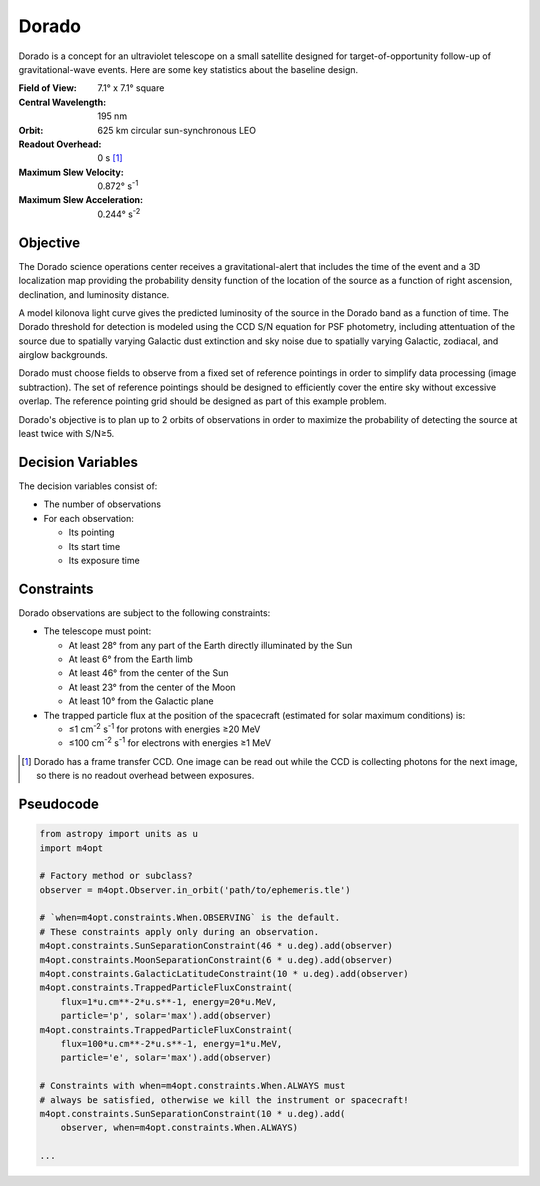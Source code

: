 Dorado
======

Dorado is a concept for an ultraviolet telescope on a small satellite designed
for target-of-opportunity follow-up of gravitational-wave events. Here are some
key statistics about the baseline design.

:Field of View:             7.1° x 7.1° square
:Central Wavelength:        195 nm
:Orbit:                     625 km circular sun-synchronous LEO
:Readout Overhead:          0 s [#f1]_
:Maximum Slew Velocity:     0.872° s\ :sup:`-1`
:Maximum Slew Acceleration: 0.244° s\ :sup:`-2`

..  todo:: Specify effective area curve, pixel scale, sharpness of PSF.

Objective
---------

The Dorado science operations center receives a gravitational-alert that
includes the time of the event and a 3D localization map providing the
probability density function of the location of the source as a function of
right ascension, declination, and luminosity distance.

..  todo:: Pick a specific example time and localization.

A model kilonova light curve gives the predicted luminosity of the source in
the Dorado band as a function of time. The Dorado threshold for detection is
modeled using the CCD S/N equation for PSF photometry, including attentuation
of the source due to spatially varying Galactic dust extinction and sky noise
due to spatially varying Galactic, zodiacal, and airglow backgrounds.

..  todo:: Pick model light curve. Elaborate on dust extinction and sky
    background.

Dorado must choose fields to observe from a fixed set of reference pointings in
order to simplify data processing (image subtraction). The set of reference
pointings should be designed to efficiently cover the entire sky without
excessive overlap. The reference pointing grid should be designed as part of
this example problem.

Dorado's objective is to plan up to 2 orbits of observations in order to
maximize the probability of detecting the source at least twice with S/N≥5.

Decision Variables
------------------

The decision variables consist of:

*   The number of observations
*   For each observation:

    -   Its pointing
    -   Its start time
    -   Its exposure time

Constraints
-----------

Dorado observations are subject to the following constraints:

*   The telescope must point:

    -   At least 28° from any part of the Earth directly illuminated by the Sun
    -   At least 6° from the Earth limb
    -   At least 46° from the center of the Sun
    -   At least 23° from the center of the Moon
    -   At least 10° from the Galactic plane

*   The trapped particle flux at the position of the spacecraft (estimated for
    solar maximum conditions) is:

    -   ≤1 cm\ :sup:`-2` s\ :sup:`-1` for protons with energies ≥20 MeV
    -   ≤100 cm\ :sup:`-2` s\ :sup:`-1` for electrons with energies ≥1 MeV


..  [#f1] Dorado has a frame transfer CCD. One image can be read out while the
    CCD is collecting photons for the next image, so there is no readout
    overhead between exposures.

Pseudocode
----------

.. code-block:: python

    from astropy import units as u
    import m4opt

    # Factory method or subclass?
    observer = m4opt.Observer.in_orbit('path/to/ephemeris.tle')

    # `when=m4opt.constraints.When.OBSERVING` is the default.
    # These constraints apply only during an observation.
    m4opt.constraints.SunSeparationConstraint(46 * u.deg).add(observer)
    m4opt.constraints.MoonSeparationConstraint(6 * u.deg).add(observer)
    m4opt.constraints.GalacticLatitudeConstraint(10 * u.deg).add(observer)
    m4opt.constraints.TrappedParticleFluxConstraint(
        flux=1*u.cm**-2*u.s**-1, energy=20*u.MeV,
        particle='p', solar='max').add(observer)
    m4opt.constraints.TrappedParticleFluxConstraint(
        flux=100*u.cm**-2*u.s**-1, energy=1*u.MeV,
        particle='e', solar='max').add(observer)

    # Constraints with when=m4opt.constraints.When.ALWAYS must
    # always be satisfied, otherwise we kill the instrument or spacecraft!
    m4opt.constraints.SunSeparationConstraint(10 * u.deg).add(
        observer, when=m4opt.constraints.When.ALWAYS)

    ...
